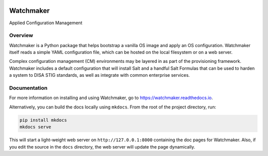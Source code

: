 

.. image:: https://img.shields.io/github/license/plus3it/watchmaker.svg
   :target: ./LICENSE
   :alt: License


.. image:: https://travis-ci.org/plus3it/watchmaker.svg?branch=develop
   :target: https://travis-ci.org/plus3it/watchmaker
   :alt: Travis CI Build Status


.. image:: https://ci.appveyor.com/api/projects/status/github/plus3it/watchmaker?branch=develop&svg=true
   :target: https://ci.appveyor.com/project/plus3it/watchmaker
   :alt: AppVeyor Build Status


Watchmaker
==========

Applied Configuration Management

Overview
--------

Watchmaker is a Python package that helps bootstrap a vanilla OS image and
apply an OS configuration. Watchmaker itself reads a simple YAML configuration
file, which can be hosted on the local filesystem or on a web server.

Complex configuration management (CM) environments may be layered in as part of
the provisioning framework. Watchmaker includes a default configuration that
will install Salt and a handful Salt Formulas that can be used to harden a
system to DISA STIG standards, as well as integrate with common enterprise
services.

Documentation
-------------

For more information on installing and using Watchmaker, go to
https://watchmaker.readthedocs.io.

Alternatively, you can build the docs locally using ``mkdocs``. From the root of
the project directory, run:

.. code-block:: shell

   pip install mkdocs
   mkdocs serve

This will start a light-weight web server on ``http://127.0.0.1:8000`` containing
the doc pages for Watchmaker. Also, if you edit the source in the ``docs``
directory, the web server will update the page dynamically.


